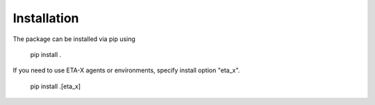 .. _install:

Installation
============
The package can be installed via pip using

    pip install .

If you need to use ETA-X agents or environments, specify install option "eta_x".

    pip install .[eta_x]
